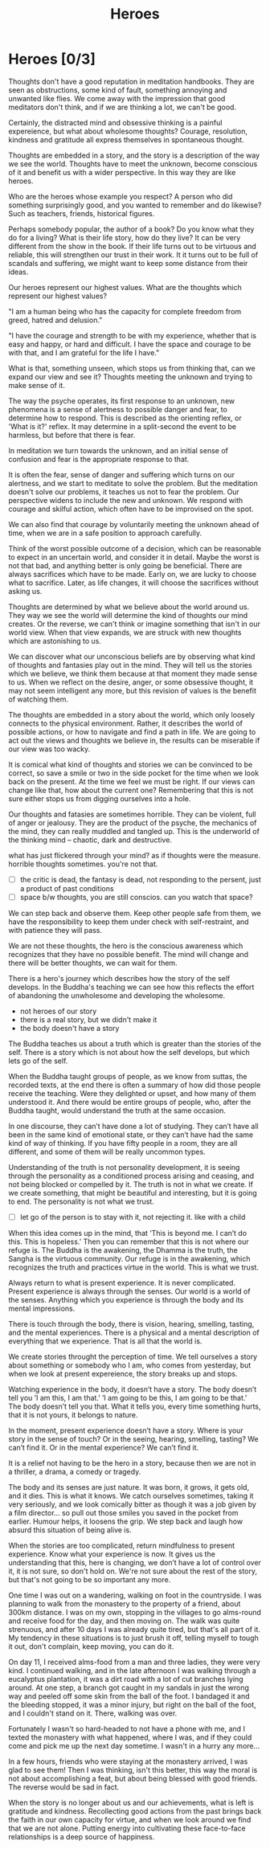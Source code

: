 #+TITLE: Heroes

* Notes :noexport:

- beliefs produce thoughts, thoughts are stories, stories have heroes, hero of the story you didn't create
- think better thoughts
- good thoughts, what stops you
- the unknown is fear
- have the worst happened yet
- the wise think the thought they want to think
- who are your heroes? reflects your highest values

* Heroes [0/3]

#+begin_text
Thoughts don't have a good reputation in meditation handbooks. They are seen as
obstructions, some kind of fault, something annoying and unwanted like flies. We
come away with the impression that good meditators don't think, and if we are
thinking a lot, we can't be good.

Certainly, the distracted mind and obsessive thinking is a painful expereience,
but what about wholesome thoughts? Courage, resolution, kindness and gratitude
all express themselves in spontaneous thought.

Thoughts are embedded in a story, and the story is a description of the way we
see the world. Thoughts have to meet the unknown, become conscious of it and
benefit us with a wider perspective. In this way they are like heroes.

Who are the heroes whose example you respect? A person who did something
surprisingly good, and you wanted to remember and do likewise? Such as teachers,
friends, historical figures.

Perhaps somebody popular, the author of a book? Do you know what they do for a
living? What is their life story, how do they live? It can be very different
from the show in the book. If their life turns out to be virtuous and reliable,
this will strengthen our trust in their work. It it turns out to be full of
scandals and suffering, we might want to keep some distance from their ideas.

Our heroes represent our highest values. What are the thoughts which represent
our highest values?

"I am a human being who has the capacity for complete freedom from greed, hatred
and delusion."

"I have the courage and strength to be with my experience, whether that is easy
and happy, or hard and difficult. I have the space and courage to be with that,
and I am grateful for the life I have."

What is that, something unseen, which stops us from thinking that, can we expand
our view and see it? Thoughts meeting the unknown and trying to make sense of
it.

The way the psyche operates, its first response to an unknown, new phenomena is
a sense of alertness to possible danger and fear, to determine how to respond.
This is described as the orienting reflex, or 'What is it?' reflex. It may
determine in a split-second the event to be harmless, but before that there is
fear.

In meditation we turn towards the unknown, and an initial sense of confusion and
fear is the appropriate response to that.

It is often the fear, sense of danger and suffering which turns on our
alertness, and we start to meditate to solve the problem. But the meditation
doesn't solve our problems, it teaches us not to fear the problem. Our
perspective widens to include the new and unknown. We respond with courage and
skilful action, which often have to be improvised on the spot.

We can also find that courage by voluntarily meeting the unknown ahead of time,
when we are in a safe position to approach carefully.

Think of the worst possible outcome of a decision, which can be reasonable to
expect in an uncertain world, and consider it in detail. Maybe the worst is not
that bad, and anything better is only going be beneficial. There are always
sacrifices which have to be made. Early on, we are lucky to choose what to
sacrifice. Later, as life changes, it will choose the sacrifices without asking
us.

Thoughts are determined by what we believe about the world around us. They way
we see the world will determine the kind of thoughts our mind creates. Or the
reverse, we can't think or imagine something that isn't in our world view. When
that view expands, we are struck with new thoughts which are astonishing to us.

We can discover what our unconscious beliefs are by observing what kind of
thoughts and fantasies play out in the mind. They will tell us the stories which
we believe, we think them because at that moment they made sense to us. When we
reflect on the desire, anger, or some obsessive thought, it may not seem
intelligent any more, but this revision of values is the benefit of watching
them.

The thoughts are embedded in a story about the world, which only loosely
connects to the physical environment. Rather, it describes the world of possible
actions, or how to navigate and find a path in life. We are going to act out the
views and thoughts we believe in, the results can be miserable if our view was
too wacky.

It is comical what kind of thoughts and stories we can be convinced to be
correct, so save a smile or two in the side pocket for the time when we look
back on the present. At the time we feel we must be right. If our views can
change like that, how about the current one? Remembering that this is not sure
either stops us from digging ourselves into a hole.

Our thoughts and fatasies are sometimes horrible. They can be violent, full of
anger or jealousy. They are the product of the psyche, the mechanics of the
mind, they can really muddled and tangled up. This is the underworld of the
thinking mind -- chaotic, dark and destructive.

what has just flickered through your mind? as if thoughts were the measure.
horrible thoughts sometimes. you're not that.
#+end_text

:TOPICS:
- [ ] the critic is dead, the fantasy is dead, not responding to the persent, just a product of past conditions
- [ ] space b/w thoughts, you are still conscios. can you watch that space?
:END:

#+begin_text
We can step back and observe them. Keep other people safe from them, we have the
responsibility to keep them under check with self-restraint, and with patience
they will pass.

We are not these thoughts, the hero is the conscious awareness
which recognizes that they have no possible benefit. The mind will change and
there will be better thoughts, we can wait for them.

There is a hero's journey which describes how the story of the self develops. In
the Buddha's teaching we can see how this reflects the effort of abandoning the
unwholesome and developing the wholesome.
#+end_text

:TOPICS:
- not heroes of our story
- there is a real story, but we didn't make it
- the body doesn't have a story
:END:

#+begin_text
The Buddha teaches us about a truth which is greater than the stories of the
self. There is a story which is not about how the self develops, but which lets
go of the self.

When the Buddha taught groups of people, as we know from suttas, the recorded
texts, at the end there is often a summary of how did those people receive the
teaching. Were they delighted or upset, and how many of them understood it. And
there would be entire groups of people, who, after the Buddha taught, would
understand the truth at the same occasion.

In one discourse, they can’t have done a lot of studying. They can’t have all
been in the same kind of emotional state, or they can’t have had the same kind
of way of thinking. If you have fifty people in a room, they are all different,
and some of them will be really uncommon types.

Understanding of the truth is not personality development, it is seeing through
the personality as a conditioned process arising and ceasing, and not being
blocked or compelled by it. The truth is not in what we create. If we create
something, that might be beautiful and interesting, but it is going to end. The
personality is not what we trust.
#+end_text

:TOPICS:
- [ ] let go of the person is to stay with it, not rejecting it. like with a child
:END:

#+begin_text
When this idea comes up in the mind, that ‘This is beyond me. I can’t do this.
This is hopeless.’ Then you can remember that this is not where our refuge is.
The Buddha is the awakening, the Dhamma is the truth, the Sangha is the virtuous
community. Our refuge is in the awakening, which recognizes the truth and
practices virtue in the world. This is what we trust.

Always return to what is present experience. It is never complicated. Present
experience is always through the senses. Our world is a world of the senses.
Anything which you experience is through the body and its mental impressions.

There is touch through the body, there is vision, hearing, smelling, tasting,
and the mental experiences. There is a physical and a mental description of
everything that we experience. That is all that the world is.

We create stories throught the perception of time. We tell ourselves a story
about something or somebody who I am, who comes from yesterday, but when we look
at present expereience, the story breaks up and stops.

Watching experience in the body, it doesn’t have a story. The body doesn’t tell
you ’I am this, I am that.’ ’I am going to be this, I am going to be that.’ The
body doesn’t tell you that. What it tells you, every time something hurts, that
it is not yours, it belongs to nature.

In the moment, present experience doesn’t have a story. Where is your story in
the sense of touch? Or in the seeing, hearing, smelling, tasting? We can’t find
it. Or in the mental experience? We can’t find it.

It is a relief not having to be the hero in a story, because then we are not in
a thriller, a drama, a comedy or tragedy.

The body and its senses are just nature. It was born, it grows, it gets old, and
it dies. This is what it knows. We catch ourselves sometimes, taking it very
seriously, and we look comically bitter as though it was a job given by a film
director... so pull out those smiles you saved in the pocket from earlier.
Humour helps, it loosens the grip. We step back and laugh how absurd this
situation of being alive is.

When the stories are too complicated, return mindfulness to present experience.
Know what your experience is now. It gives us the understanding that this, here
is changing, we don’t have a lot of control over it, it is not sure, so don't
hold on. We're not sure about the rest of the story, but that's not going to be
so important any more.

One time I was out on a wandering, walking on foot in the countryside. I was
planning to walk from the monastery to the property of a friend, about 300km
distance. I was on my own, stopping in the villages to go alms-round and receive
food for the day, and then moving on. The walk was quite strenuous, and after 10
days I was already quite tired, but that's all part of it. My tendency in these
situations is to just brush it off, telling myself to tough it out, don't
complain, keep moving, you can do it.

On day 11, I received alms-food from a man and three ladies, they were very kind.
I continued walking, and in the late afternoon I was walking through a
eucalyptus plantation, it was a dirt road with a lot of cut branches lying
around. At one step, a branch got caught in my sandals in just the wrong way and
peeled off some skin from the ball of the foot. I bandaged it and the bleeding
stopped, it was a minor injury, but right on the ball of the foot, and I
couldn't stand on it. There, walking was over. 

Fortunately I wasn't so hard-headed to not have a phone with me, and I texted
the monastery with what happened, where I was, and if they could come and pick
me up the next day sometime. I wasn't in a hurry any more... 

In a few hours, friends who were staying at the monastery arrived, I was glad to
see them! Then I was thinking, isn't this better, this way the moral is not
about accomplishing a feat, but about being blessed with good friends. The
reverse would be sad in fact.

When the story is no longer about us and our achievements, what is left is
gratitude and kindness. Recollecting good actions from the past brings back the
faith in our own capacity for virtue, and when we look around we find that we
are not alone. Putting energy into cultivating these face-to-face relationships
is a deep source of happiness.
#+end_text

